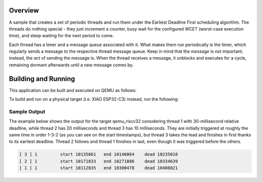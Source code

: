 .. zephyr:code-sample:: edf
   :name: Earliest Deadline First (EDF)

   Runs three threads under the EDF scheduler.

Overview
********

A sample that creates a set of periodic threads and run them
under the Earliest Deadline First scheduling algorithm. The
threads do nothing special - they just increment a counter,
busy wait for the configured WCET (worst-case execution time),
and sleep waiting for the next period to come.

Each thread has a timer and a message queue associated with it.
What makes them run periodically is the timer, which regularly
sends a message to the respective thread message queue. Keep in
mind that the *message* is not important; instead, the *act* of
sending the message is. When the thread receives a message, it
unblocks and executes for a cycle, remaining dormant afterwards
until a new message comes by.


Building and Running
********************

This application can be built and executed on QEMU as follows:

.. zephyr-app-commands::
   :zephyr-app: samples/edf
   :host-os: unix
   :board: qemu_riscv32
   :goals: run
   :compact:

To build and run on a physical target (i.e. XIAO ESP32-C3) instead,
run the following:

.. zephyr-app-commands::
   :zephyr-app: samples/edf
   :board: xiao_esp32c3
   :goals: build flash
   :compact:

Sample Output
=============

The example below shows the output for the target qemu_riscv32
considering thread 1 with 30-millisecond relative deadline, while
thread 2 has 20 milliseconds and thread 3 has 10 milliseconds. They
are initially triggered at roughly the same time in order 1-3-2 (as
you can see on the start timestamps), but thread 3 takes the lead
and finishes in first thanks to its earliest deadline. Thread 2
follows and thread 1 finishes in last, even though it was triggered
before the others.

.. code-block:: console

  [ 3 ] 1         start 10135661   end 10146064    dead 10235018
  [ 2 ] 1         start 10171833   end 10271886    dead 10334639
  [ 1 ] 1         start 10112835   end 10300478    dead 10408821
  